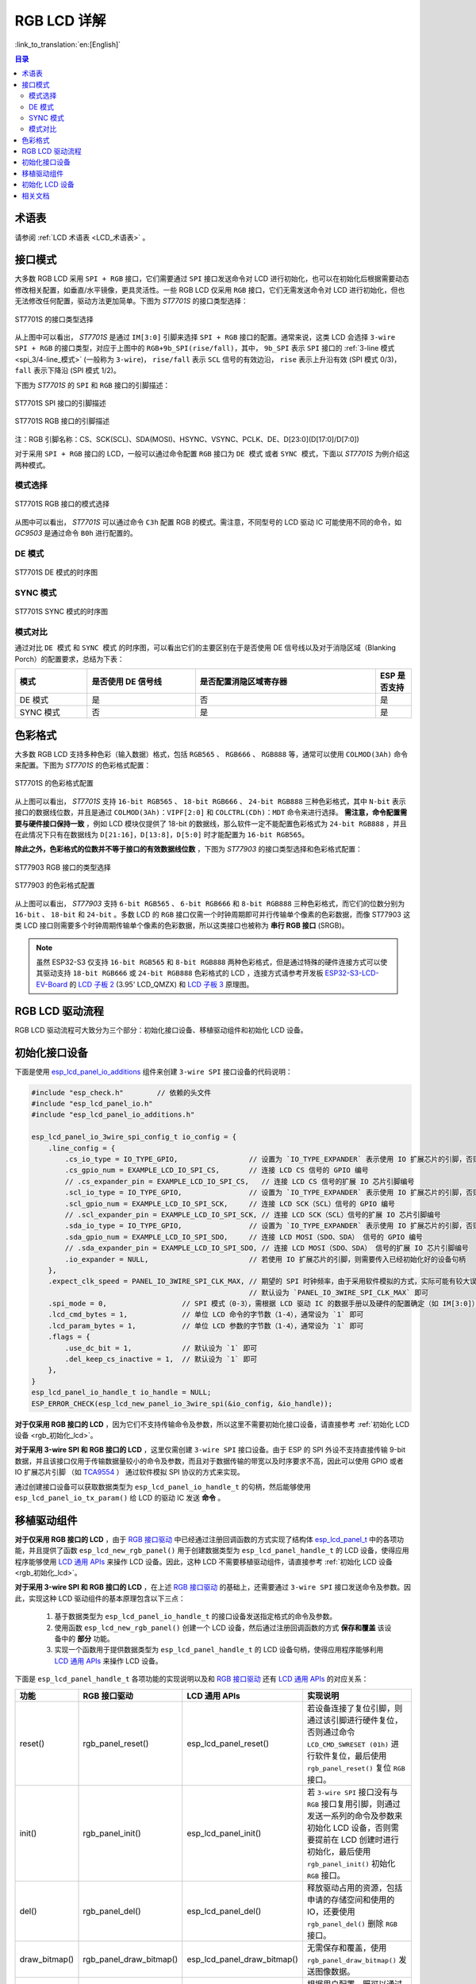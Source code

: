 RGB LCD 详解
===========================

:link_to_translation:`en:[English]`

.. contents:: 目录
    :local:
    :depth: 2

术语表
-----------

请参阅 :ref:`LCD 术语表 <LCD_术语表>` 。

接口模式
---------------------

大多数 RGB LCD 采用 ``SPI + RGB`` 接口，它们需要通过 ``SPI`` 接口发送命令对 LCD 进行初始化，也可以在初始化后根据需要动态修改相关配置，如垂直/水平镜像，更具灵活性。一些 RGB LCD 仅采用 ``RGB`` 接口，它们无需发送命令对 LCD 进行初始化，但也无法修改任何配置，驱动方法更加简单。下图为 *ST7701S* 的接口类型选择：

.. figure:: ../../../_static/display/screen/lcd_st7701_interface_type.png
    :align: center
    :scale: 80%
    :alt: ST7701S 的接口类型选择

    ST7701S 的接口类型选择

从上图中可以看出， *ST7701S* 是通过 ``IM[3:0]`` 引脚来选择 ``SPI + RGB`` 接口的配置。通常来说，这类 LCD 会选择 ``3-wire SPI + RGB`` 的接口类型，对应于上图中的 ``RGB+9b_SPI(rise/fall)``，其中， ``9b_SPI`` 表示 ``SPI`` 接口的 :ref:`3-line 模式 <spi_3/4-line_模式>` (一般称为 ``3-wire``)， ``rise/fall`` 表示 ``SCL`` 信号的有效边沿， ``rise`` 表示上升沿有效 (SPI 模式 0/3)， ``fall`` 表示下降沿 (SPI 模式 1/2)。

下图为 *ST7701S* 的 ``SPI`` 和 ``RGB`` 接口的引脚描述：

.. figure:: ../../../_static/display/screen/lcd_st7701_spi_pin.png
    :align: center
    :scale: 80%
    :alt: ST7701S SPI 接口的引脚描述

    ST7701S SPI 接口的引脚描述

.. figure:: ../../../_static/display/screen/lcd_st7701_rgb_pin.png
    :align: center
    :scale: 60%
    :alt: ST7701S RGB 接口的引脚描述

    ST7701S RGB 接口的引脚描述

注：RGB 引脚名称：CS、SCK(SCL)、SDA(MOSI)、HSYNC、VSYNC、PCLK、DE、D[23:0](D[17:0]/D[7:0])

对于采用 ``SPI + RGB`` 接口的 LCD，一般可以通过命令配置 ``RGB`` 接口为 ``DE 模式`` 或者 ``SYNC 模式``，下面以 *ST7701S* 为例介绍这两种模式。

模式选择
^^^^^^^^^^^^^^^^

.. figure:: ../../../_static/display/screen/lcd_st7701_rgb_select.png
    :align: center
    :scale: 60%
    :alt: ST7701S RGB 接口的模式选择

    ST7701S RGB 接口的模式选择

从图中可以看出， *ST7701S* 可以通过命令 ``C3h`` 配置 RGB 的模式。需注意，不同型号的 LCD 驱动 IC 可能使用不同的命令，如 *GC9503* 是通过命令 ``B0h`` 进行配置的。

DE 模式
^^^^^^^^^^^^^^^^

.. figure:: ../../../_static/display/screen/lcd_st7701_rgb_de.png
    :align: center
    :scale: 50%
    :alt: ST7701S DE 模式的时序图

    ST7701S DE 模式的时序图

SYNC 模式
^^^^^^^^^^^^^^^^

.. figure:: ../../../_static/display/screen/lcd_st7701_rgb_sync.png
    :align: center
    :scale: 50%
    :alt: ST7701S SYNC 模式的时序图

    ST7701S SYNC 模式的时序图

模式对比
^^^^^^^^^^^^^^^^

通过对比 ``DE 模式`` 和 ``SYNC 模式`` 的时序图，可以看出它们的主要区别在于是否使用 DE 信号线以及对于消隐区域（Blanking Porch）的配置要求，总结为下表：

.. list-table::
    :widths: 20 30 50 10
    :header-rows: 1

    * - 模式
      - 是否使用 DE 信号线
      - 是否配置消隐区域寄存器
      - ESP 是否支持
    * - DE 模式
      - 是
      - 否
      - 是
    * - SYNC 模式
      - 否
      - 是
      - 是

色彩格式
---------------------

大多数 RGB LCD 支持多种色彩（输入数据）格式，包括 ``RGB565`` 、 ``RGB666`` 、 ``RGB888`` 等，通常可以使用 ``COLMOD(3Ah)`` 命令来配置。下图为 *ST7701S* 的色彩格式配置：

.. figure:: ../../../_static/display/screen/lcd_st7701_color_format.png
    :align: center
    :scale: 80%
    :alt: ST7701S 的色彩格式配置

    ST7701S 的色彩格式配置

从上图可以看出， *ST7701S* 支持 ``16-bit RGB565`` 、 ``18-bit RGB666`` 、 ``24-bit RGB888`` 三种色彩格式，其中 ``N-bit`` 表示接口的数据线位数，并且是通过 ``COLMOD(3Ah)：VIPF[2:0]`` 和 ``COLCTRL(CDh)：MDT`` 命令来进行选择。 **需注意，命令配置需要与硬件接口保持一致** ，例如 LCD 模块仅提供了 18-bit 的数据线，那么软件一定不能配置色彩格式为 ``24-bit RGB888`` ，并且在此情况下只有在数据线为 ``D[21:16]，D[13:8]，D[5:0]`` 时才能配置为 ``16-bit RGB565``。

**除此之外，色彩格式的位数并不等于接口的有效数据线位数** ，下图为 *ST77903* 的接口类型选择和色彩格式配置：

.. figure:: ../../../_static/display/screen/lcd_st77903_interface_type.png
    :align: center
    :scale: 70%
    :alt: ST77903 RGB 接口的类型选择

    ST77903 RGB 接口的类型选择

.. figure:: ../../../_static/display/screen/lcd_st77903_color_format.png
    :align: center
    :scale: 100%
    :alt: ST77903 的色彩格式配置

    ST77903 的色彩格式配置

从上图可以看出， *ST77903* 支持 ``6-bit RGB565`` 、 ``6-bit RGB666`` 和 ``8-bit RGB888`` 三种色彩格式，而它们的位数分别为 ``16-bit`` 、 ``18-bit`` 和 ``24-bit`` 。多数 LCD 的 ``RGB`` 接口仅需一个时钟周期即可并行传输单个像素的色彩数据，而像 ST77903 这类 LCD 接口则需要多个时钟周期传输单个像素的色彩数据，所以这类接口也被称为 **串行 RGB 接口** (SRGB)。

.. note::

    虽然 ESP32-S3 仅支持 ``16-bit RGB565`` 和 ``8-bit RGB888`` 两种色彩格式，但是通过特殊的硬件连接方式可以使其驱动支持 ``18-bit RGB666`` 或 ``24-bit RGB888`` 色彩格式的 LCD ，连接方式请参考开发板 `ESP32-S3-LCD-EV-Board <https://docs.espressif.com/projects/espressif-esp-dev-kits/zh_CN/latest/esp32s3/esp32-s3-lcd-ev-board/index.html>`_ 的 `LCD 子板 2 <https://docs.espressif.com/projects/esp-dev-kits/zh_CN/latest/_static/esp32-s3-lcd-ev-board/schematics/SCH_ESP32-S3-LCD-EV-Board-SUB2_V1.2_20230509.pdf>`_ (3.95' LCD_QMZX) 和 `LCD 子板 3 <https://docs.espressif.com/projects/esp-dev-kits/zh_CN/latest/_static/esp32-s3-lcd-ev-board/schematics/SCH_ESP32-S3-LCD-EV-Board-SUB3_V1.1_20230315.pdf>`_ 原理图。

RGB LCD 驱动流程
------------------------------

RGB LCD 驱动流程可大致分为三个部分：初始化接口设备、移植驱动组件和初始化 LCD 设备。

.. _rgb_初始化接口设备:

初始化接口设备
---------------------------

下面是使用 `esp_lcd_panel_io_additions <https://components.espressif.com/components/espressif/esp_lcd_panel_io_additions>`_ 组件来创建 ``3-wire SPI`` 接口设备的代码说明：

.. code-block:: c

    #include "esp_check.h"        // 依赖的头文件
    #include "esp_lcd_panel_io.h"
    #include "esp_lcd_panel_io_additions.h"

    esp_lcd_panel_io_3wire_spi_config_t io_config = {
        .line_config = {
            .cs_io_type = IO_TYPE_GPIO,                 // 设置为 `IO_TYPE_EXPANDER` 表示使用 IO 扩展芯片的引脚，否则使用 GPIO
            .cs_gpio_num = EXAMPLE_LCD_IO_SPI_CS,       // 连接 LCD CS 信号的 GPIO 编号
            // .cs_expander_pin = EXAMPLE_LCD_IO_SPI_CS,   // 连接 LCD CS 信号的扩展 IO 芯片引脚编号
            .scl_io_type = IO_TYPE_GPIO,                // 设置为 `IO_TYPE_EXPANDER` 表示使用 IO 扩展芯片的引脚，否则使用 GPIO
            .scl_gpio_num = EXAMPLE_LCD_IO_SPI_SCK,     // 连接 LCD SCK（SCL）信号的 GPIO 编号
            // .scl_expander_pin = EXAMPLE_LCD_IO_SPI_SCK, // 连接 LCD SCK（SCL）信号的扩展 IO 芯片引脚编号
            .sda_io_type = IO_TYPE_GPIO,                // 设置为 `IO_TYPE_EXPANDER` 表示使用 IO 扩展芯片的引脚，否则使用 GPIO
            .sda_gpio_num = EXAMPLE_LCD_IO_SPI_SDO,     // 连接 LCD MOSI（SDO、SDA） 信号的 GPIO 编号
            // .sda_expander_pin = EXAMPLE_LCD_IO_SPI_SDO, // 连接 LCD MOSI（SDO、SDA） 信号的扩展 IO 芯片引脚编号
            .io_expander = NULL,                        // 若使用 IO 扩展芯片的引脚，则需要传入已经初始化好的设备句柄
        },
        .expect_clk_speed = PANEL_IO_3WIRE_SPI_CLK_MAX, // 期望的 SPI 时钟频率，由于采用软件模拟的方式，实际可能有较大误差，
                                                        // 默认设为 `PANEL_IO_3WIRE_SPI_CLK_MAX` 即可
        .spi_mode = 0,                  // SPI 模式（0-3），需根据 LCD 驱动 IC 的数据手册以及硬件的配置确定（如 IM[3:0]）
        .lcd_cmd_bytes = 1,             // 单位 LCD 命令的字节数（1-4），通常设为 `1` 即可
        .lcd_param_bytes = 1,           // 单位 LCD 参数的字节数（1-4），通常设为 `1` 即可
        .flags = {
            .use_dc_bit = 1,            // 默认设为 `1` 即可
            .del_keep_cs_inactive = 1,  // 默认设为 `1` 即可
        },
    }
    esp_lcd_panel_io_handle_t io_handle = NULL;
    ESP_ERROR_CHECK(esp_lcd_new_panel_io_3wire_spi(&io_config, &io_handle));

**对于仅采用 RGB 接口的 LCD** ，因为它们不支持传输命令及参数，所以这里不需要初始化接口设备，请直接参考 :ref:`初始化 LCD 设备  <rgb_初始化_lcd>`。

**对于采用 3-wire SPI 和 RGB 接口的 LCD** ，这里仅需创建 ``3-wire SPI`` 接口设备。由于 ESP 的 SPI 外设不支持直接传输 9-bit 数据，并且该接口仅用于传输数据量较小的命令及参数，而且对于数据传输的带宽以及时序要求不高，因此可以使用 GPIO 或者 IO 扩展芯片引脚 （如 `TCA9554 <https://components.espressif.com/components/espressif/esp_io_expander_tca9554>`_ ） 通过软件模拟 SPI 协议的方式来实现。

通过创建接口设备可以获取数据类型为 ``esp_lcd_panel_io_handle_t`` 的句柄，然后能够使用 ``esp_lcd_panel_io_tx_param()`` 给 LCD 的驱动 IC 发送 **命令** 。

.. _rgb_移植驱动组件:

移植驱动组件
---------------------------

**对于仅采用 RGB 接口的 LCD** ，由于 `RGB 接口驱动 <https://github.com/espressif/esp-idf/blob/release/v5.1/components/esp_lcd/src/esp_lcd_panel_rgb.c>`_ 中已经通过注册回调函数的方式实现了结构体 `esp_lcd_panel_t <https://github.com/espressif/esp-idf/blob/release/v5.1/components/esp_lcd/interface/esp_lcd_panel_interface.h>`_ 中的各项功能，并且提供了函数 ``esp_lcd_new_rgb_panel()`` 用于创建数据类型为 ``esp_lcd_panel_handle_t`` 的 LCD 设备，使得应用程序能够使用 `LCD 通用 APIs <https://github.com/espressif/esp-idf/blob/release/v5.1/components/esp_lcd/include/esp_lcd_panel_ops.h>`_ 来操作 LCD 设备。因此，这种 LCD 不需要移植驱动组件，请直接参考 :ref:`初始化 LCD 设备  <rgb_初始化_lcd>`。

**对于采用 3-wire SPI 和 RGB 接口的 LCD** ，在上述 `RGB 接口驱动 <https://github.com/espressif/esp-idf/blob/release/v5.1/components/esp_lcd/src/esp_lcd_panel_rgb.c>`_ 的基础上，还需要通过 ``3-wire SPI`` 接口发送命令及参数。因此，实现这种 LCD 驱动组件的基本原理包含以下三点：

  #. 基于数据类型为 ``esp_lcd_panel_io_handle_t`` 的接口设备发送指定格式的命令及参数。
  #. 使用函数 ``esp_lcd_new_rgb_panel()`` 创建一个 LCD 设备，然后通过注册回调函数的方式 **保存和覆盖** 该设备中的 **部分** 功能。
  #. 实现一个函数用于提供数据类型为 ``esp_lcd_panel_handle_t`` 的 LCD 设备句柄，使得应用程序能够利用 `LCD 通用 APIs <https://github.com/espressif/esp-idf/blob/release/v5.1/components/esp_lcd/include/esp_lcd_panel_ops.h>`_ 来操作 LCD 设备。

下面是 ``esp_lcd_panel_handle_t`` 各项功能的实现说明以及和 `RGB 接口驱动 <https://github.com/espressif/esp-idf/blob/release/v5.1/components/esp_lcd/src/esp_lcd_panel_rgb.c>`_ 还有 `LCD 通用 APIs <https://github.com/espressif/esp-idf/blob/release/v5.1/components/esp_lcd/include/esp_lcd_panel_ops.h>`_ 的对应关系：

.. list-table::
    :widths: 10 20 20 50
    :header-rows: 1

    * - 功能
      - RGB 接口驱动
      - LCD 通用 APIs
      - 实现说明
    * - reset()
      - rgb_panel_reset()
      - esp_lcd_panel_reset()
      - 若设备连接了复位引脚，则通过该引脚进行硬件复位，否则通过命令 ``LCD_CMD_SWRESET (01h)`` 进行软件复位，最后使用 ``rgb_panel_reset()`` 复位 ``RGB`` 接口。
    * - init()
      - rgb_panel_init()
      - esp_lcd_panel_init()
      - 若 ``3-wire SPI`` 接口没有与 ``RGB`` 接口复用引脚，则通过发送一系列的命令及参数来初始化 LCD 设备，否则需要提前在 LCD 创建时进行初始化，最后使用 ``rgb_panel_init()`` 初始化 ``RGB`` 接口。
    * - del()
      - rgb_panel_del()
      - esp_lcd_panel_del()
      - 释放驱动占用的资源，包括申请的存储空间和使用的 IO，还要使用 ``rgb_panel_del()`` 删除 ``RGB`` 接口。
    * - draw_bitmap()
      - rgb_panel_draw_bitmap()
      - esp_lcd_panel_draw_bitmap()
      - 无需保存和覆盖，使用 ``rgb_panel_draw_bitmap()`` 发送图像数据。
    * - mirror()
      - rgb_panel_mirror()
      - esp_lcd_panel_mirror()
      - 根据用户配置，既可以通过命令，也可以使用 ``rgb_panel_mirror()`` 通过软件实现镜像 X 轴和 Y 轴。
    * - swap_xy()
      - rgb_panel_swap_xy()
      - esp_lcd_panel_swap_xy()
      - 无需保存和覆盖，使用 ``rgb_panel_swap_xy()`` 通过软件实现交换 X 轴和 Y 轴。
    * - set_gap()
      - rgb_panel_set_gap()
      - esp_lcd_panel_set_gap()
      - 无需保存和覆盖，使用 ``rgb_panel_set_gap()`` 通过软件修改画图时的起始和终止坐标，从而实现画图的偏移。
    * - invert_color()
      - rgb_panel_invert_color()
      - esp_lcd_panel_invert_color()
      - 无需保存和覆盖，使用 ``rgb_panel_invert_color()`` 通过硬件实现像素的色彩数据按位取反（0xF0F0 -> 0x0F0F）。
    * - disp_on_off()
      - rgb_panel_disp_on_off()
      - esp_lcd_panel_disp_on_off()
      - 根据用户配置来实现 LCD 显示的开关。如果没有配置 ``disp_gpio_num``，则可以通过 LCD 命令 ``LCD_CMD_DISON(29h)`` 和 ``LCD_CMD_DISOFF(28h)`` 来进行控制。另外，如果配置了 ``disp_gpio_num``，则可以通过调用函数 ``rgb_panel_disp_on_off()`` 来实现控制。

对于大多数 RGB LCD，其驱动 IC 的命令及参数与上述实现说明中的兼容，因此可以通过以下步骤完成移植：

#. 在 :ref:`LCD 驱动组件 <lcd_驱动组件>`  中选择一个型号相似的 RGB LCD 驱动组件。
#. 通过查阅目标 LCD 驱动 IC 的数据手册，确认其与所选组件中各功能使用到的命令及参数是否一致，若不一致则需要修改相关代码。
#. 即使 LCD 驱动 IC 的型号相同，不同制造商的屏幕也通常需要使用各自提供的初始化命令配置。因此，需要修改初始化函数 ``init()`` 中发送的命令和参数。这些初始化命令通常以特定的格式存储在一个静态数组中。此外，需要注意不要在初始化命令中包含由驱动 IC 控制的命令，例如 ``LCD_CMD_COLMOD(3Ah)``，以确保成功初始化 LCD 设备。
#. 可使用编辑器的字符搜索和替换功能，将组件中的 LCD 驱动 IC 名称替换为目标名称，如将 ``gc9503`` 替换为 ``st7701``。

.. _rgb_初始化_lcd:

初始化 LCD 设备
---------------------------

下面是以 ESP-IDF release/v5.1 中 `rgb_panel <https://github.com/espressif/esp-idf/tree/release/v5.1/examples/peripherals/lcd/rgb_panel>`_ 为例的代码说明：

.. code-block:: c

    #include "esp_check.h"        // 依赖的头文件
    #include "esp_lcd_panel_ops.h"
    #include "esp_lcd_panel_rgb.h"

    esp_lcd_panel_handle_t panel_handle = NULL;
    esp_lcd_rgb_panel_config_t panel_config = {   // RGB 接口的配置参数
        .data_width = EXAMPLE_LCD_DATA_WIDTH,               // RGB 接口的数据线位数，如 `16-bit RGB565`: 16，`8-bit RGB888`：8
        .bits_per_pixel = EXAMPLE_LCD_BIT_PER_PIXEL,        // 色彩格式的位数，可能与 RGB 接口的数据线位数不相等，
                                                            // 如 `16-bit RGB565`: 16，`8-bit RGB888`：24
        .psram_trans_align = 64,                            // 默认设为 `64` 即可
        .num_fbs = EXAMPLE_LCD_NUM_FB,                      // RGB 接口的帧缓存数，默认设为 `1`，大于 `1` 时用于实现多缓冲防撕裂
        .bounce_buffer_size_px = 10 * EXAMPLE_LCD_H_RES,    // 用于提升 RGB 接口的数据传输带宽，通常设为 `10 * EXAMPLE_LCD_H_RES`
        .clk_src = LCD_CLK_SRC_DEFAULT,                     // 默认设为 `LCD_CLK_SRC_DEFAULT` 即可
        .disp_gpio_num = EXAMPLE_PIN_NUM_DISP_EN,           // 连接 LCD DISP 信号的引脚编号，可以设置为 `-1` 表示不使用
        .pclk_gpio_num = EXAMPLE_PIN_NUM_PCLK,              // 连接 LCD PCLK 信号的引脚编号
        .vsync_gpio_num = EXAMPLE_PIN_NUM_VSYNC,            // 连接 LCD VSYNC 信号的引脚编号
        .hsync_gpio_num = EXAMPLE_PIN_NUM_HSYNC,            // 连接 LCD HSYNC 信号的引脚编号
        .de_gpio_num = EXAMPLE_PIN_NUM_DE,                  // 连接 LCD DE 信号的引脚编号，可以设置为 `-1` 表示不使用
        .data_gpio_nums = {                                 // 连接 LCD D[15:0] 信号的引脚编号，有效数量由 `data_width` 指定，
                                                            // 8-bit 时设置 D[7:0] 即可
            EXAMPLE_PIN_NUM_DATA0,
            EXAMPLE_PIN_NUM_DATA1,
            EXAMPLE_PIN_NUM_DATA2,
            EXAMPLE_PIN_NUM_DATA3,
            EXAMPLE_PIN_NUM_DATA4,
            EXAMPLE_PIN_NUM_DATA5,
            EXAMPLE_PIN_NUM_DATA6,
            EXAMPLE_PIN_NUM_DATA7,
            EXAMPLE_PIN_NUM_DATA8,
            EXAMPLE_PIN_NUM_DATA9,
            EXAMPLE_PIN_NUM_DATA10,
            EXAMPLE_PIN_NUM_DATA11,
            EXAMPLE_PIN_NUM_DATA12,
            EXAMPLE_PIN_NUM_DATA13,
            EXAMPLE_PIN_NUM_DATA14,
            EXAMPLE_PIN_NUM_DATA15,
        },
        .timings = {        // 以下为 RGB 时序的相关参数，需根据 LCD 驱动 IC 的数据手册以及硬件的配置确定
            .pclk_hz = EXAMPLE_LCD_PIXEL_CLOCK_HZ,
            .h_res = EXAMPLE_LCD_H_RES,
            .v_res = EXAMPLE_LCD_V_RES,
            .hsync_back_porch = 40,         // 在 DE 模式下，HSYNC 和  VSYNC 的相关参数可以根据期望的刷新率进行调整
            .hsync_front_porch = 20,        // 在 SYNC 模式下，HSYNC 和  VSYNC 的相关参数需要和软件初始化命令中的配置保持一致
            .hsync_pulse_width = 1,
            .vsync_back_porch = 8,
            .vsync_front_porch = 4,
            .vsync_pulse_width = 1,
            .flgas = {      // 由于一些 LCD 可以通过硬件引脚配置这些参数，需要确保它们与配置保持一致，但通常情况下均为 `0`
              .hsync_idle_low = 0,    // HSYNC 信号空闲时的电平，0：高电平，1：低电平
              .vsync_idle_low = 0,    // VSYNC 信号空闲时的电平，0 表示高电平，1：低电平
              .de_idle_high = 0,      // DE 信号空闲时的电平，0：高电平，1：低电平
              .pclk_active_neg = 0,   // 时钟信号的有效边沿，0：上升沿有效，1：下降沿有效
              .pclk_idle_high = 0,    // PCLK 信号空闲时的电平，0：高电平，1：低电平
            },
        },
        .flags.fb_in_psram = 1,       // 默认设置为 `1` 即可
    };
    ESP_ERROR_CHECK(esp_lcd_new_rgb_panel(&panel_config, &panel_handle));
    ESP_ERROR_CHECK(esp_lcd_panel_reset(panel_handle));
    ESP_ERROR_CHECK(esp_lcd_panel_init(panel_handle));

    /* 以下函数可以根据需要调用 */
    // ESP_ERROR_CHECK(esp_lcd_panel_invert_color(panel_handle, true));   // 通过硬件实现像素的色彩数据按位取反（0xF0F0 -> 0x0F0F）
    // ESP_ERROR_CHECK(esp_lcd_panel_mirror(panel_handle, true, true));   // 通过软件实现镜像 X 轴和 Y 轴
    // ESP_ERROR_CHECK(esp_lcd_panel_swap_xy(panel_handle, true));        // 通过软件实现交换 X 轴和 Y 轴
    // ESP_ERROR_CHECK(esp_lcd_panel_set_gap(panel_handle, 0, 0));        // 通过软件修改画图时的起始和终止坐标，从而实现画图的偏移
    // ESP_ERROR_CHECK(esp_lcd_panel_disp_on_off(panel_handle, true));    // 通过 `disp_gpio_num` 引脚控制 LCD 显示的开关，
                                                                          // 仅当该引脚设置且不为 `-1` 时可用，否则会报错

**对于采用 3-wire SPI 和 RGB 接口的 LCD** ，首先通过 `RGB 接口驱动 <https://github.com/espressif/esp-idf/blob/release/v5.1/components/esp_lcd/src/esp_lcd_panel_rgb.c>`_ 中的 ``esp_lcd_new_rgb_panel()`` 函数创建 LCD 设备并获取数据类型为 ``esp_lcd_panel_handle_t`` 的句柄，然后使用 `LCD 通用 APIs <https://github.com/espressif/esp-idf/blob/release/v5.1/components/esp_lcd/include/esp_lcd_panel_ops.h>`_ 来初始化 LCD 设备.

关于 ``RGB`` 接口的参数配置和一些功能函数的说明，请参考 :ref:`RGB 参数配置及功能函数 <rgb_参数配置及功能函数>`

下面是以 `ST7701S <https://components.espressif.com/components/espressif/esp_lcd_st7701>`_ 为例的代码说明：

.. code-block:: c

    #include "esp_check.h"          // 依赖的头文件
    #include "esp_lcd_panel_ops.h"
    #include "esp_lcd_panel_rgb.h"
    #include "esp_lcd_panel_vendor.h"
    #include "esp_lcd_st7701.h"     // 目标驱动组件的头文件

    /**
    * 用于存放 LCD 驱动 IC 的初始化命令及参数
    */
    // static const st7701_lcd_init_cmd_t lcd_init_cmds[] = {
    // //   cmd   data        data_size  delay_ms
    //    {0xFF, (uint8_t []){0x77, 0x01, 0x00, 0x00, 0x13}, 5, 0},
    //    {0xEF, (uint8_t []){0x08}, 1, 0},
    //    {0xFF, (uint8_t []){0x77, 0x01, 0x00, 0x00, 0x10}, 5, 0},
    //    {0xC0, (uint8_t []){0x3B, 0x00}, 2, 0},
    //     ...
    // };

    /* 创建 LCD 设备 */
    esp_lcd_rgb_panel_config_t rgb_config = {   // RGB 接口的配置参数
        .data_width = EXAMPLE_LCD_DATA_WIDTH,               // RGB 接口的数据线位数，如 `16-bit RGB565`: 16，`8-bit RGB888`：8
        .bits_per_pixel = EXAMPLE_LCD_BIT_PER_PIXEL,        // 色彩格式的位数，可能与 RGB 接口的数据线位数不相等，
                                                            // 如 `16-bit RGB565`: 16，`8-bit RGB888`：24
        .psram_trans_align = 64,                            // 默认设为 `64` 即可
        .num_fbs = EXAMPLE_LCD_NUM_FB,                      // RGB 接口的帧缓存数量，默认设为 `1`，大于 `1` 时用于实现多缓冲防撕裂
        .bounce_buffer_size_px = 10 * EXAMPLE_LCD_H_RES,    // 用于提升 RGB 接口的数据传输带宽，通常设为 `10 * EXAMPLE_LCD_H_RES`
        .clk_src = LCD_CLK_SRC_DEFAULT,                     // 默认设为 `LCD_CLK_SRC_DEFAULT` 即可
        .disp_gpio_num = EXAMPLE_PIN_NUM_DISP_EN,           // 连接 LCD DISP 信号的引脚编号，可以设置为 -1 表示不使用
        .pclk_gpio_num = EXAMPLE_PIN_NUM_PCLK,              // 连接 LCD PCLK 信号的引脚编号
        .vsync_gpio_num = EXAMPLE_PIN_NUM_VSYNC,            // 连接 LCD VSYNC 信号的引脚编号
        .hsync_gpio_num = EXAMPLE_PIN_NUM_HSYNC,            // 连接 LCD HSYNC 信号的引脚编号
        .de_gpio_num = EXAMPLE_PIN_NUM_DE,                  // 连接 LCD DE 信号的引脚编号，可以设置为 -1 表示不使用
        .data_gpio_nums = {                                 // 连接 LCD D[15:0] 信号的引脚编号，有效数量由 `data_width` 指定，
                                                            // 8-bit 时设置 D[7:0] 即可
            EXAMPLE_PIN_NUM_DATA0,
            EXAMPLE_PIN_NUM_DATA1,
            EXAMPLE_PIN_NUM_DATA2,
            EXAMPLE_PIN_NUM_DATA3,
            EXAMPLE_PIN_NUM_DATA4,
            EXAMPLE_PIN_NUM_DATA5,
            EXAMPLE_PIN_NUM_DATA6,
            EXAMPLE_PIN_NUM_DATA7,
            EXAMPLE_PIN_NUM_DATA8,
            EXAMPLE_PIN_NUM_DATA9,
            EXAMPLE_PIN_NUM_DATA10,
            EXAMPLE_PIN_NUM_DATA11,
            EXAMPLE_PIN_NUM_DATA12,
            EXAMPLE_PIN_NUM_DATA13,
            EXAMPLE_PIN_NUM_DATA14,
            EXAMPLE_PIN_NUM_DATA15,
        },
        .timings = {        // 以下为 RGB 时序的相关参数，需根据 LCD 驱动 IC 的数据手册以及软硬件的配置确定
            .pclk_hz = EXAMPLE_LCD_PIXEL_CLOCK_HZ,
            .h_res = EXAMPLE_LCD_H_RES,
            .v_res = EXAMPLE_LCD_V_RES,
            .hsync_back_porch = 40,         // 在 DE 模式下，HSYNC 和  VSYNC 的相关参数可以根据期望的刷新率进行调整
            .hsync_front_porch = 20,        // 在 SYNC 模式下，HSYNC 和  VSYNC 的相关参数需要和软件初始化命令中的配置保持一致
            .hsync_pulse_width = 1,
            .vsync_back_porch = 8,
            .vsync_front_porch = 4,
            .vsync_pulse_width = 1,
            .flgas = {      // 由于一些 LCD 可以通过硬件引脚或者软件命令配置这些参数，需要确保它们与配置保持一致，但通常情况下均为 `0`
              .hsync_idle_low = 0,    // HSYNC 信号空闲时的电平，0：高电平，1：低电平
              .vsync_idle_low = 0,    // VSYNC 信号空闲时的电平，0 表示高电平，1：低电平
              .de_idle_high = 0,      // DE 信号空闲时的电平，0：高电平，1：低电平
              .pclk_active_neg = 0,   // 时钟信号的有效边沿，0：上升沿有效，1：下降沿有效
              .pclk_idle_high = 0,    // PCLK 信号空闲时的电平，0：高电平，1：低电平
            },
        },
        .flags.fb_in_psram = 1,       // 默认设置为 `1` 即可
    };
    st7701_vendor_config_t vendor_config = {
        .rgb_config = &rgb_config,    // RGB 接口的配置参数
        // .init_cmds = lcd_init_cmds,    // 用于替换驱动组件中的初始化命令及参数
        // .init_cmds_size = sizeof(lcd_init_cmds) / sizeof(st7701_lcd_init_cmd_t),
        .flags = {          // LCD 驱动 IC 的配置参数
            .mirror_by_cmd = 1,       // 若为 `1` 则使用 LCD 命令实现镜像功能（esp_lcd_panel_mirror()），若为 `0` 则通过软件实现
            .enable_io_multiplex = 0, // 若为 `1` 则在删除 LCD 设备时自动删除接口设备，此时应设置所有名称为 `*_by_cmd` 的参数为 `0`，
                                      // 若为 `0` 则不删除。如果 3-wire SPI 接口的引脚与 RGB 接口的复用，那么需要设置此参数为 `1`
        },
    };
    const esp_lcd_panel_dev_config_t panel_config = {
        .reset_gpio_num = EXAMPLE_LCD_IO_RST,           // 连接 LCD 复位信号的 IO 编号，可以设为 `-1` 表示不使用
        .rgb_ele_order = LCD_RGB_ELEMENT_ORDER_RGB,     // 像素色彩的元素顺序（RGB/BGR），
                                                        //  一般通过命令 `LCD_CMD_MADCTL（36h）` 控制
        .bits_per_pixel = EXAMPLE_LCD_BIT_PER_PIXEL,    // 色彩格式的位数（RGB565：16，RGB666：18，RGB888：24），
                                                        // 一般通过命令 `LCD_CMD_COLMOD（3Ah）` 控制
        .vendor_config = &vendor_config,                // RGB 接口及 LCD 驱动 IC 的配置参数
    };
    esp_lcd_panel_handle_t panel_handle = NULL;
    ESP_ERROR_CHECK(esp_lcd_new_panel_st7701(io_handle, &panel_config, &panel_handle));

    /* 初始化 LCD 设备 */
    ESP_ERROR_CHECK(esp_lcd_new_rgb_panel(&panel_config, &panel_handle));
    ESP_ERROR_CHECK(esp_lcd_panel_reset(panel_handle));
    ESP_ERROR_CHECK(esp_lcd_panel_init(panel_handle));
    // 以下函数可以根据需要使用
    // ESP_ERROR_CHECK(esp_lcd_panel_invert_color(panel_handle, true));
    // ESP_ERROR_CHECK(esp_lcd_panel_mirror(panel_handle, true, true));
    // ESP_ERROR_CHECK(esp_lcd_panel_swap_xy(panel_handle, true));
    // ESP_ERROR_CHECK(esp_lcd_panel_set_gap(panel_handle, 0, 0));
    // ESP_ERROR_CHECK(esp_lcd_panel_disp_on_off(panel_handle, true));

**对于采用 3-wire SPI 和 RGB 接口的 LCD** ，首先通过移植好的驱动组件创建 LCD 设备并获取数据类型为 ``esp_lcd_panel_handle_t`` 的句柄，然后使用 `LCD 通用 APIs <https://github.com/espressif/esp-idf/blob/release/v5.1/components/esp_lcd/include/esp_lcd_panel_ops.h>`_ 来初始化 LCD 设备。

.. _rgb_参数配置及功能函数:

关于 ``RGB`` 接口配置参数更加详细的说明，请参考 `ESP-IDF 编程指南 <https://docs.espressif.com/projects/esp-idf/en/latest/esp32s3/api-reference/peripherals/lcd.html#rgb-interfaced-lcd>`_。下面是一些关于使用函数 ``esp_lcd_panel_draw_bitmap()`` 刷新 RGB LCD 图像的说明：

  - 该函数是通过内存拷贝的方式刷新帧缓存里的图像数据，也就是说该函数调用完成后帧缓存内的图像数据也已经更新完成，而 ``RGB`` 接口本身是通过 DMA 从帧缓存中获取图像数据来刷新 LCD，这两个过程是异步进行的。
  - 该函数会判断传入参数 ``color_data`` 的值是否为 ``RGB`` 接口内部的帧缓存地址，若是，则不会进行上述的内存拷贝操作，而是直接将 ``RGB`` 接口的 DMA 传输地址设置为该缓存地址，从而在具有多个帧缓存的情况下实现切换的功能。

除了 `LCD 通用 APIs <https://github.com/espressif/esp-idf/blob/release/v5.1/components/esp_lcd/include/esp_lcd_panel_ops.h>`_ 之外， `RGB 接口驱动 <https://github.com/espressif/esp-idf/blob/release/v5.1/components/esp_lcd/src/esp_lcd_panel_rgb.c>`_ 中还提供了一些特殊功能的函数，下面是一些常用函数的使用说明：

  - ``esp_lcd_rgb_panel_set_pclk()``：动态修改时钟频率，可以在 LCD 初始化后使用。
  - ``esp_lcd_rgb_panel_restart()``：复位数据传输，用于在屏幕发生偏移时调用可以使其恢复正常。
  - ``esp_lcd_rgb_panel_get_frame_buffer()``：获取帧缓存的地址，可用数量由配置参数 ``num_fbs`` 决定，用于多缓冲防撕裂。
  - ``esp_lcd_rgb_panel_register_event_callbacks()``：注册多种事件的回调函数，示例代码及说明如下：

    .. code-block:: c

        static bool example_on_vsync_event(esp_lcd_panel_handle_t panel, const esp_lcd_rgb_panel_event_data_t *edata, void *user_ctx)
        {
            /* 可以在此处进行一些操作 */

            return false;
        }

        static bool example_on_bounce_event(esp_lcd_panel_handle_t panel, const esp_lcd_rgb_panel_event_data_t *edata, void *user_ctx)
        {
            /* 可以在此处进行一些操作 */

            return false;
        }

        esp_lcd_rgb_panel_event_callbacks_t cbs = {
            .on_vsync = example_on_vsync_event,                 // 刷新完一帧图像时的回调函数
            .on_bounce_frame_finish = example_on_bounce_event,  // 通过 Bounce Buffer 机制搬运完一帧图像时的回调函数
                                                                // 需注意，此时 RGB 接口还未传输完该帧图像
        };
        ESP_ERROR_CHECK(esp_lcd_rgb_panel_register_event_callbacks(panel_handle, &cbs, &example_user_ctx));

相关文档
---------------------

- `ST7701S 数据手册 <https://dl.espressif.com/AE/esp-iot-solution/ST7701S_SPEC_%20V1.4.pdf>`_
- `ST77903 数据手册 <https://dl.espressif.com/AE/esp-iot-solution/ST77903_SPEC_P0.5.pdf>`_
- `GC9503 数据手册 <https://github.com/espressif/esp-dev-kits/blob/master/docs/_static/esp32-s3-lcd-ev-board/datasheets/3.95_480x480_SmartDisplay/GC9503NP_DataSheet_V1.7.pdf>`_
